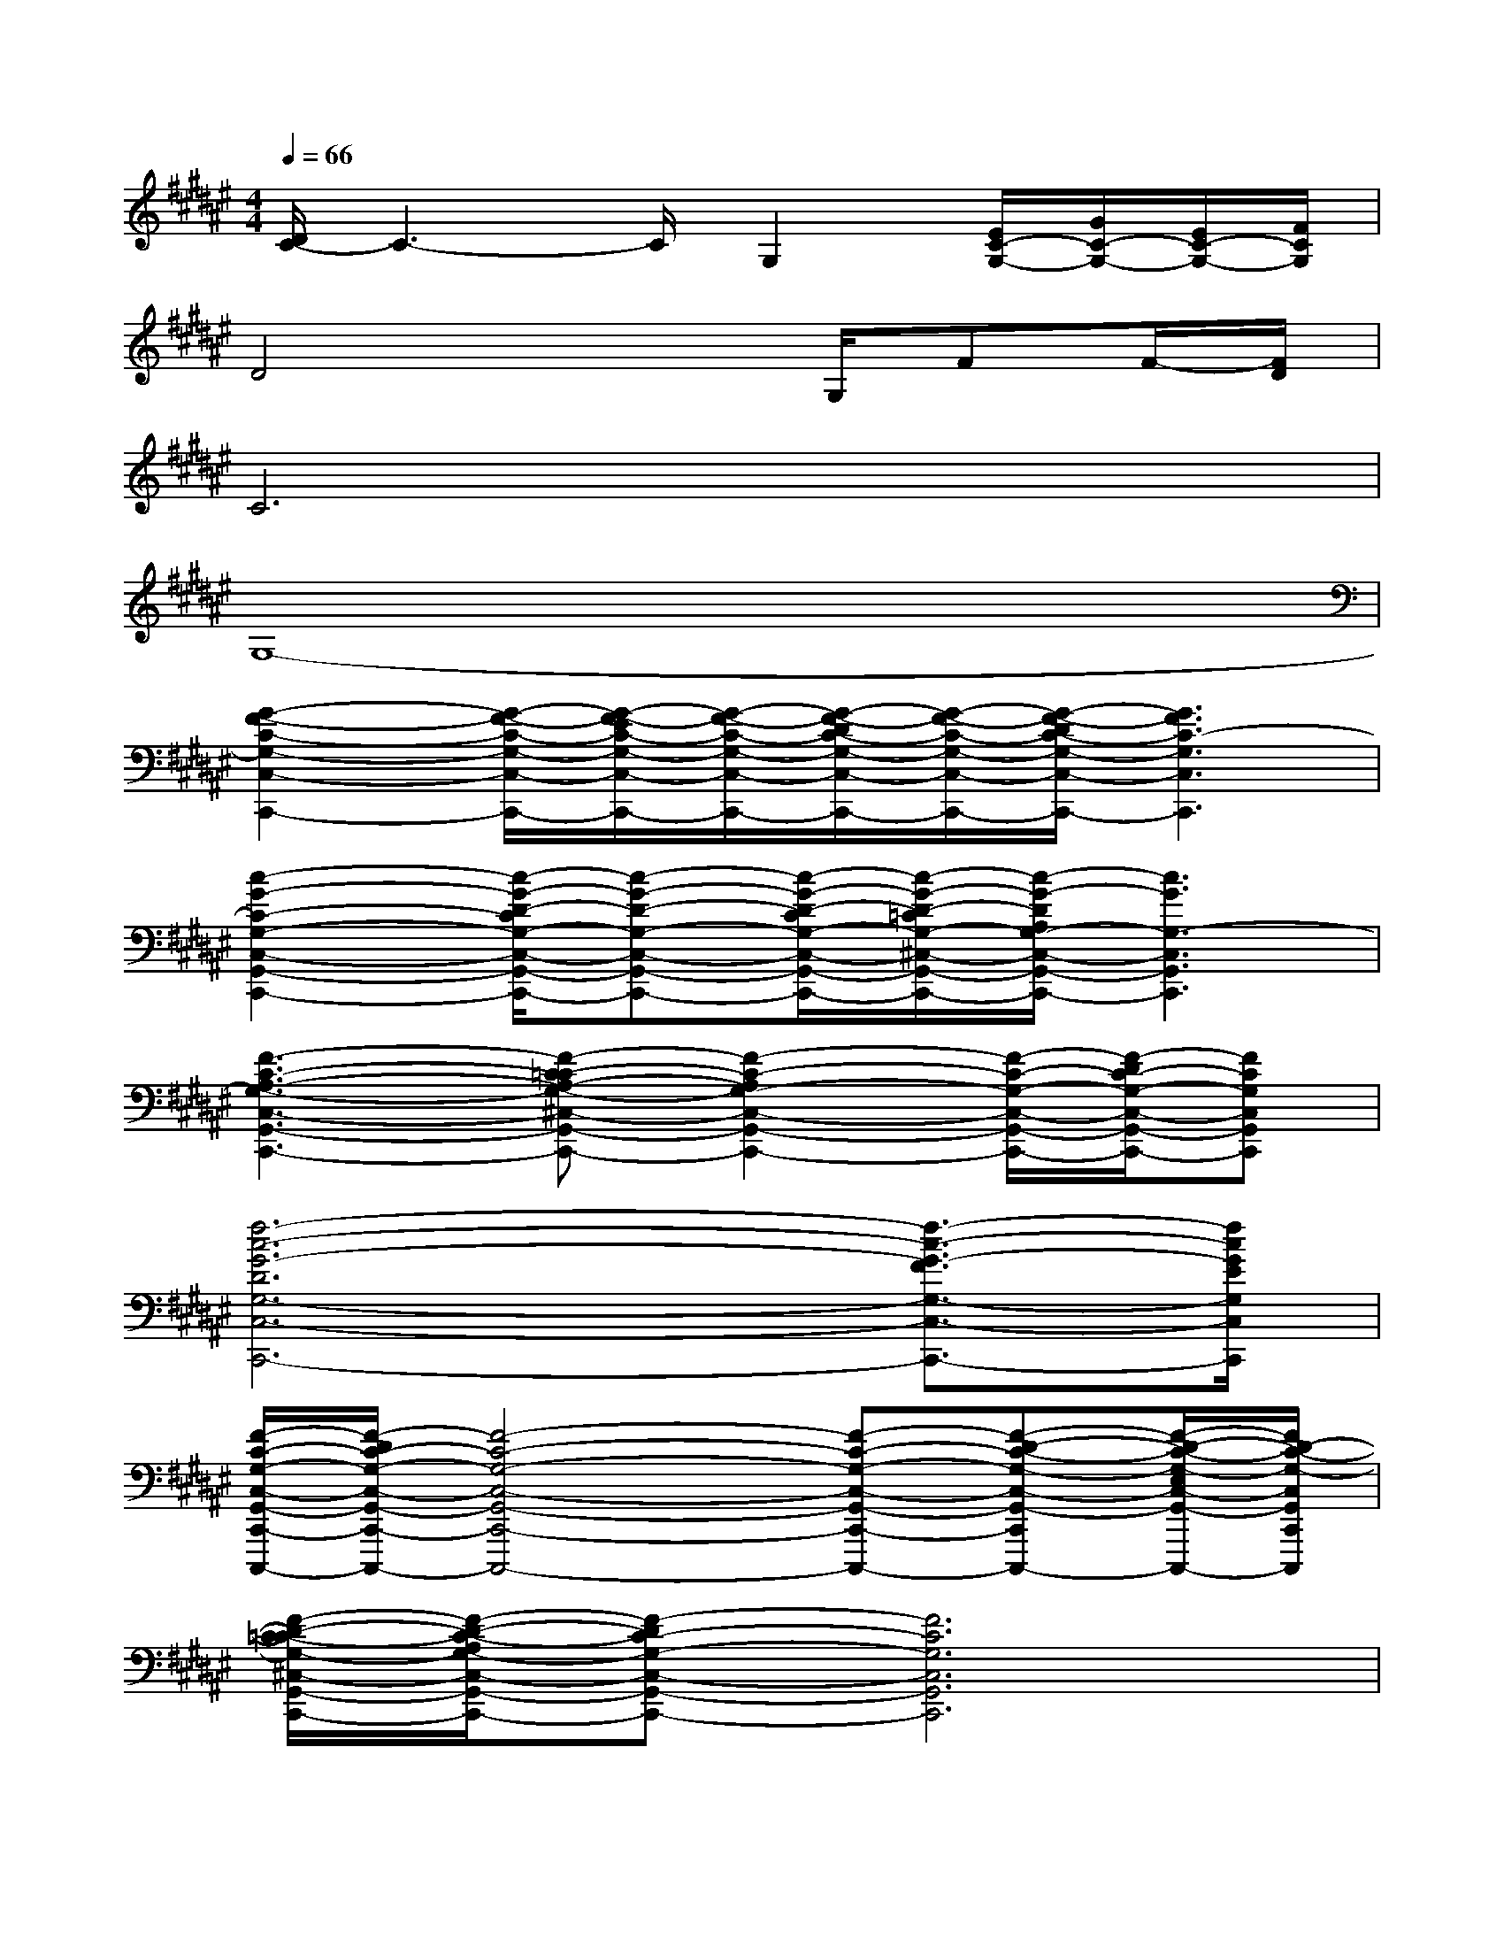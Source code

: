 X:1
T:
M:4/4
L:1/8
Q:1/4=66
K:F#%6sharps
V:1
[D/2C/2-]C3-C/2G,2[E/2C/2-G,/2-][G/2C/2-G,/2-][E/2C/2-G,/2-][F/2C/2G,/2]|
D4x3/2G,/2FF/2-[F/2D/2]|
C6x2|
G,8-|
[G2-F2-C2-G,2-C,2-C,,2-][G/2-F/2-C/2-G,/2-C,/2-C,,/2-][G/2-E/2F/2-C/2-G,/2-C,/2-C,,/2-][G/2-F/2-C/2-G,/2-C,/2-C,,/2-][G/2-F/2-D/2C/2-G,/2-C,/2-C,,/2-][G/2-F/2-C/2-G,/2-C,/2-C,,/2-][G/2-F/2-D/2C/2-G,/2-C,/2-C,,/2-][G3F3C3-G,3C,3C,,3]|
[c2-G2-C2-G,2-C,2-G,,2-C,,2-][c/2-G/2-D/2-C/2G,/2-C,/2-G,,/2-C,,/2-][c-G-D-G,-C,-G,,-C,,-][c/2-G/2-D/2-C/2G,/2-C,/2-G,,/2-C,,/2-][c/2-G/2-D/2-=C/2G,/2-^C,/2-G,,/2-C,,/2-][c/2-G/2-D/2A,/2G,/2-C,/2-G,,/2-C,,/2-][c3G3G,3-C,3G,,3C,,3]|
[F3-C3-A,3-G,3-C,3-G,,3-C,,3-][F-C-=CA,-G,-^C,-G,,-C,,-][F2-C2-A,2G,2-C,2-G,,2-C,,2-][F/2-C/2-G,/2-C,/2-G,,/2-C,,/2-][F/2-D/2C/2-G,/2-C,/2-G,,/2-C,,/2-][FCG,C,G,,C,,]|
[f6-c6-G6-D6G,6-C,6-C,,6-][f3/2-c3/2-G3/2-F3/2G,3/2-C,3/2-C,,3/2-][f/2c/2G/2E/2G,/2C,/2C,,/2]|
[F/2-C/2-G,/2-C,/2-G,,/2-C,,/2-C,,,/2-][F/2-D/2C/2-G,/2-C,/2-G,,/2-C,,/2-C,,,/2-][F4-C4-G,4-C,4-G,,4-C,,4-C,,,4-][F-C-G,-C,-G,,-C,,-C,,,-][F-D-C-G,-C,-G,,-C,,-C,,,-][F/2-D/2-C/2-G,/2-E,/2C,/2-G,,/2-C,,/2-C,,,/2-][F/2D/2-C/2-G,/2-C,/2G,,/2C,,/2C,,,/2]|
[F/2-D/2-C/2-=C/2G,/2-^C,/2-G,,/2-C,,/2-][F/2-D/2-C/2-A,/2G,/2-C,/2-G,,/2-C,,/2-][F-DC-G,-C,-G,,-C,,-][F6C6G,6C,6G,,6C,,6]|
[E2-C2-A,2-C,2-E,,2-][E2-C2-=C2A,2-^C,2-E,,2-][E4-C4A,4C,4E,,4]|
[E/2F/2-C/2-G,/2-C,/2-G,,/2-C,,/2-][F/2-D/2C/2-G,/2-C,/2-G,,/2-C,,/2-][F2-C2-G,2-C,2-G,,2-C,,2-][F/2-C/2-G,/2-C,/2-G,,/2-C,,/2-][F/2-D/2C/2-G,/2-C,/2-G,,/2-C,,/2-][F4D4-C4G,4C,4G,,4C,,4]|
[A3-E3-D3-E,3-D,3-][A/2-E/2-D/2-E,/2-D,/2-][A/2-E/2-F/2D/2-E,/2-D,/2-][A2-E2-D2-E,2-D,2-][A-GE-D-E,-D,-][AEFDE,D,]|
[A6-E6-D6-E,6-D,6-][A/2-E/2-F/2D/2-E,/2-D,/2-][A/2-E/2-D/2-E,/2-D,/2-][AEFDE,D,]|
[A3-E3-D3-E,3-D,3-][A/2-E/2-D/2-E,/2-D,/2-][A/2-E/2-F/2D/2-E,/2-D,/2-][A2-E2-D2-E,2-D,2-][A-GE-D-E,-D,-][AEFDE,D,]|
[A4-E4-D4-E,4-D,4-][A3/2-E3/2-D3/2-E,3/2-D,3/2-][A/2-E/2-D/2-G,/2E,/2-D,/2-][A-E-FD-E,-D,-][A/2-E/2-D/2-E,/2-D,/2-][A/2E/2F/2D/2E,/2D,/2]